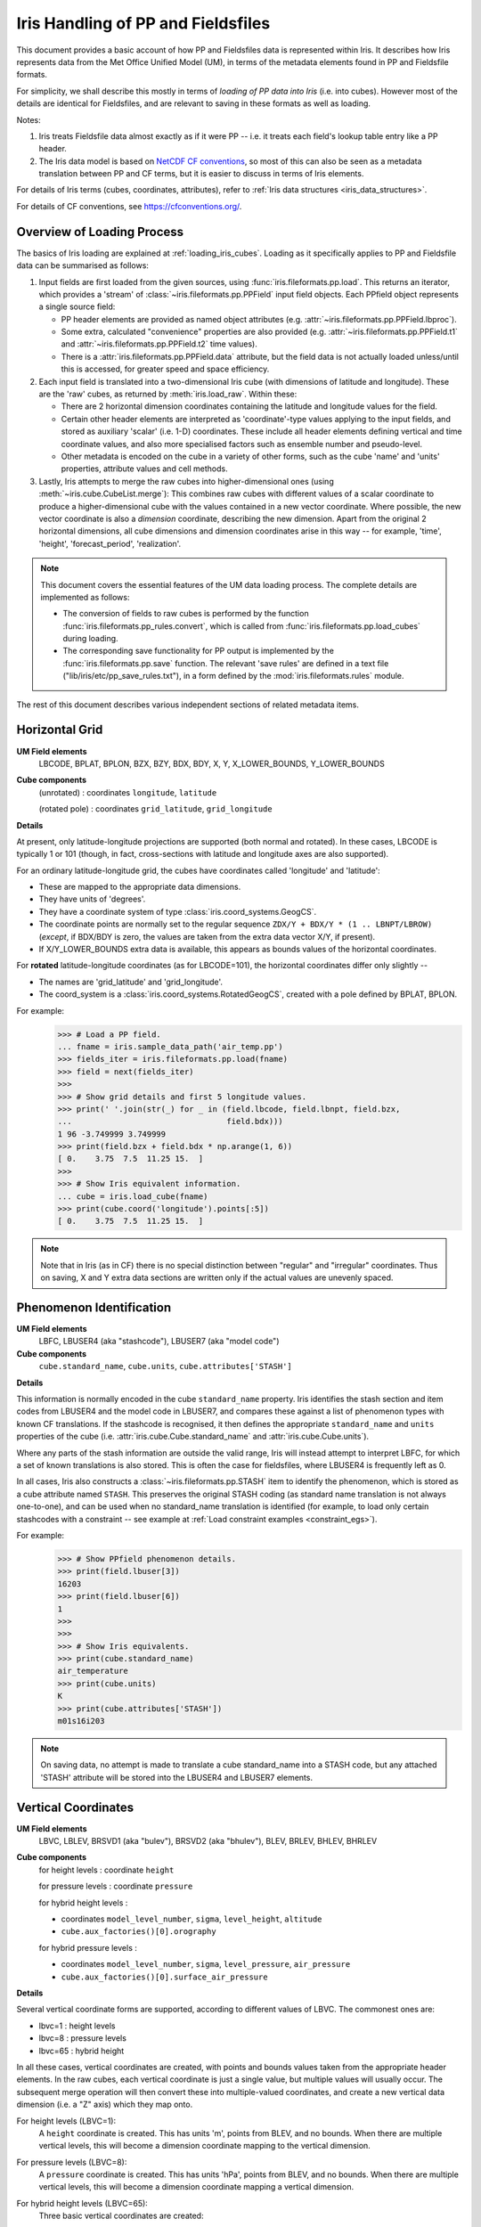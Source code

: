 .. testsetup::

    import numpy as np
    import iris
    import iris.fileformats.pp
    np.set_printoptions(precision=2)


.. testcleanup::

    np.set_printoptions(precision=8)


.. _um_files_loading:

===================================
Iris Handling of PP and Fieldsfiles
===================================

This document provides a basic account of how PP and Fieldsfiles data is
represented within Iris.
It describes how Iris represents data from the Met Office Unified Model (UM),
in terms of the metadata elements found in PP and Fieldsfile formats.

For simplicity, we shall describe this mostly in terms of *loading of PP data into
Iris* (i.e. into cubes).  However most of the details are identical for
Fieldsfiles, and are relevant to saving in these formats as well as loading.

Notes:

#.  Iris treats Fieldsfile data almost exactly as if it were PP  -- i.e. it
    treats each field's lookup table entry like a PP header.
#.  The Iris data model is based on
    `NetCDF CF conventions <https://cfconventions.org/>`_, so most of this can
    also be seen as a metadata translation between PP and CF terms, but it is
    easier to discuss in terms of Iris elements.

For details of Iris terms (cubes, coordinates, attributes), refer to
:ref:`Iris data structures <iris_data_structures>`.

For details of CF conventions, see https://cfconventions.org/.

Overview of Loading Process
---------------------------

The basics of Iris loading are explained at :ref:`loading_iris_cubes`.
Loading as it specifically applies to PP and Fieldsfile data can be summarised
as follows:

#.  Input fields are first loaded from the given sources, using
    :func:`iris.fileformats.pp.load`.  This returns an iterator, which provides
    a 'stream' of :class:`~iris.fileformats.pp.PPField` input field objects.
    Each PPfield object represents a single source field:

    *   PP header elements are provided as named object attributes (e.g.
        :attr:`~iris.fileformats.pp.PPField.lbproc`).
    *   Some extra, calculated "convenience" properties are also provided (e.g.
        :attr:`~iris.fileformats.pp.PPField.t1` and
        :attr:`~iris.fileformats.pp.PPField.t2` time values).
    *   There is a :attr:`iris.fileformats.pp.PPField.data` attribute, but the
        field data is not actually loaded unless/until this is accessed, for
        greater speed and space efficiency.

#.  Each input field is translated into a two-dimensional Iris cube (with
    dimensions of latitude and longitude).  These are the 'raw' cubes, as
    returned by :meth:`iris.load_raw`.
    Within these:

    *   There are 2 horizontal dimension coordinates containing the latitude
        and longitude values for the field.
    *   Certain other header elements are interpreted as 'coordinate'-type
        values applying to the input fields, and  stored as auxiliary 'scalar'
        (i.e. 1-D) coordinates.  These include all header elements defining
        vertical and time coordinate values, and also more specialised factors
        such as ensemble number and pseudo-level.
    *   Other metadata is encoded on the cube in a variety of other forms, such
        as the cube 'name' and 'units' properties, attribute values and cell
        methods.

#.  Lastly, Iris attempts to merge the raw cubes into higher-dimensional ones
    (using :meth:`~iris.cube.CubeList.merge`):  This combines raw cubes with
    different values of a scalar coordinate to produce a higher-dimensional
    cube with the values contained in a new vector coordinate.  Where possible,
    the new vector coordinate is also a *dimension* coordinate, describing the
    new dimension.
    Apart from the original 2 horizontal dimensions, all cube dimensions and
    dimension coordinates arise in this way -- for example, 'time', 'height',
    'forecast_period', 'realization'.

.. note::
    This document covers the essential features of the UM data loading process.
    The complete details are implemented as follows:

    *   The conversion of fields to raw cubes is performed by the function
        :func:`iris.fileformats.pp_rules.convert`, which is called from
        :func:`iris.fileformats.pp.load_cubes` during loading.
    *   The corresponding save functionality for PP output is implemented by
        the :func:`iris.fileformats.pp.save` function.  The relevant
        'save rules' are defined in a text file
        ("lib/iris/etc/pp_save_rules.txt"), in a form defined by the
        :mod:`iris.fileformats.rules` module.

The rest of this document describes various independent sections of related
metadata items.

Horizontal Grid
---------------

**UM Field elements**
    LBCODE, BPLAT, BPLON, BZX, BZY, BDX, BDY, X, Y,
    X_LOWER_BOUNDS, Y_LOWER_BOUNDS

**Cube components**
    (unrotated) : coordinates ``longitude``, ``latitude``

    (rotated pole) : coordinates ``grid_latitude``, ``grid_longitude``

**Details**

At present, only latitude-longitude projections are supported (both normal and
rotated).
In these cases, LBCODE is typically 1 or 101 (though, in fact, cross-sections
with latitude and longitude axes are also supported).

For an ordinary latitude-longitude grid, the cubes have coordinates called
'longitude' and 'latitude':

*  These are mapped to the appropriate data dimensions.
*  They have units of 'degrees'.
*  They have a coordinate system of type :class:`iris.coord_systems.GeogCS`.
*  The coordinate points are normally set to the regular sequence
   ``ZDX/Y + BDX/Y * (1 .. LBNPT/LBROW)`` (*except*, if BDX/BDY is zero, the
   values are taken from the extra data vector X/Y, if present).
*  If X/Y_LOWER_BOUNDS extra data is available, this appears as bounds values
   of the horizontal coordinates.

For **rotated** latitude-longitude coordinates (as for LBCODE=101), the
horizontal coordinates differ only slightly --

*  The names are 'grid_latitude' and 'grid_longitude'.
*  The coord_system is a :class:`iris.coord_systems.RotatedGeogCS`, created
   with a pole defined by BPLAT, BPLON.

For example:
    >>> # Load a PP field.
    ... fname = iris.sample_data_path('air_temp.pp')
    >>> fields_iter = iris.fileformats.pp.load(fname)
    >>> field = next(fields_iter)
    >>> 
    >>> # Show grid details and first 5 longitude values.
    >>> print(' '.join(str(_) for _ in (field.lbcode, field.lbnpt, field.bzx,
    ...                                 field.bdx)))
    1 96 -3.749999 3.749999
    >>> print(field.bzx + field.bdx * np.arange(1, 6))
    [ 0.    3.75  7.5  11.25 15.  ]
    >>> 
    >>> # Show Iris equivalent information.
    ... cube = iris.load_cube(fname)
    >>> print(cube.coord('longitude').points[:5])
    [ 0.    3.75  7.5  11.25 15.  ]

.. note::
    Note that in Iris (as in CF) there is no special distinction between
    "regular" and "irregular" coordinates.  Thus on saving, X and Y extra data
    sections are written only if the actual values are unevenly spaced.


Phenomenon Identification
-------------------------

**UM Field elements**
    LBFC, LBUSER4 (aka "stashcode"), LBUSER7 (aka "model code")

**Cube components**
    ``cube.standard_name``, ``cube.units``, ``cube.attributes['STASH']``

**Details**

This information is normally encoded in the cube ``standard_name`` property.
Iris identifies the stash section and item codes from LBUSER4 and the model
code in LBUSER7, and compares these against a list of phenomenon types with
known CF translations.  If the stashcode is recognised, it then defines the
appropriate ``standard_name`` and ``units`` properties of the cube
(i.e. :attr:`iris.cube.Cube.standard_name` and :attr:`iris.cube.Cube.units`).

Where any parts of the stash information are outside the valid range, Iris will
instead attempt to interpret LBFC, for which a set of known translations is
also stored.  This is often the case for fieldsfiles, where LBUSER4 is
frequently left as 0.

In all cases, Iris also constructs a :class:`~iris.fileformats.pp.STASH` item
to identify the phenomenon, which is stored as a cube attribute named
``STASH``.
This preserves the original STASH coding (as standard name translation is not
always one-to-one), and can be used when no standard_name translation is
identified (for example, to load only certain stashcodes with a constraint
-- see example at :ref:`Load constraint examples <constraint_egs>`).

For example:
    >>> # Show PPfield phenomenon details.
    >>> print(field.lbuser[3])
    16203
    >>> print(field.lbuser[6])
    1
    >>> 
    >>> 
    >>> # Show Iris equivalents.
    >>> print(cube.standard_name)
    air_temperature
    >>> print(cube.units)
    K
    >>> print(cube.attributes['STASH'])
    m01s16i203

.. note::
    On saving data, no attempt is made to translate a cube standard_name into a
    STASH code, but any attached 'STASH' attribute will be stored into the
    LBUSER4 and LBUSER7 elements.


Vertical Coordinates
--------------------

**UM Field elements**
    LBVC, LBLEV, BRSVD1 (aka "bulev"), BRSVD2 (aka "bhulev"), BLEV, BRLEV,
    BHLEV, BHRLEV

**Cube components**
    for height levels : coordinate ``height``

    for pressure levels : coordinate ``pressure``

    for hybrid height levels :

    *   coordinates ``model_level_number``, ``sigma``, ``level_height``,
        ``altitude``
    *   ``cube.aux_factories()[0].orography``

    for hybrid pressure levels :

    *   coordinates ``model_level_number``, ``sigma``, ``level_pressure``,
        ``air_pressure``
    *   ``cube.aux_factories()[0].surface_air_pressure``


**Details**

Several vertical coordinate forms are supported, according to different values
of LBVC.  The commonest ones are:

* lbvc=1 : height levels
* lbvc=8 : pressure levels
* lbvc=65 : hybrid height

In all these cases, vertical coordinates are created, with points and bounds
values taken from the appropriate header elements.  In the raw cubes, each
vertical coordinate is just a single value, but multiple values will usually
occur.  The subsequent merge operation will then convert these into
multiple-valued coordinates, and create a new vertical data dimension (i.e. a
"Z" axis) which they map onto.

For height levels (LBVC=1):
    A ``height`` coordinate is created.  This has units 'm', points from
    BLEV, and no bounds.  When there are multiple vertical levels, this will
    become a dimension coordinate mapping to the vertical dimension.

For pressure levels (LBVC=8):
    A ``pressure`` coordinate is created.  This has units 'hPa', points from
    BLEV, and no bounds.  When there are multiple vertical levels, this will
    become a dimension coordinate mapping a vertical dimension.

For hybrid height levels (LBVC=65):
    Three basic vertical coordinates are created:

    *   ``model_level`` is dimensionless, with points from LBLEV and no bounds.
    *   ``sigma`` is dimensionless, with points from BHLEV and bounds from
        BHRLEV and BHULEV.
    *   ``level_height`` has units of 'm', points from BLEV and bounds from
        BRLEV and BULEV.

    Also in this case, a :class:`~iris.aux_factory.HybridHeightFactory` is
    created, which references the 'level_height' and 'sigma' coordinates.
    Following raw cube merging, an extra load stage occurs where the
    attached :class:`~iris.aux_factory.HybridHeightFactory` is called to
    manufacture a new ``altitude`` coordinate:

    *   The altitude coordinate is 3D, mapping to the 2 horizontal
        dimensions *and* the new vertical dimension.
    *   Its units are 'm'.
    *   Its points are calculated from those of the 'level_height' and
        'sigma' coordinates, and an orography field.  If 'sigma' and
        'level_height' possess bounds, then bounds are also created for
        'altitude'.

    To make the altitude coordinate, there must be an orography field present
    in the load sources.  This is a surface altitude reference field,
    identified (by stashcode) during the main loading operation, and recorded
    for later use in the hybrid height calculation.  If it is absent, a warning
    message is printed, and no altitude coordinate is produced.

    Note that on merging hybrid height data into a cube, only the 'model_level'
    coordinate becomes a dimension coordinate:  The other vertical coordinates
    remain as auxiliary coordinates, because they may be (variously)
    multidimensional or non-monotonic.

See an example printout of a hybrid height cube,
:ref:`here <hybrid_cube_printout>`.  Notice that this contains all of the 
above coordinates -- ``model_level_number``, ``sigma``, ``level_height`` and
the derived ``altitude``.

.. note::

    Hybrid pressure levels can also be handled (for LBVC=9).  Without going
    into details, the mechanism is very similar to that for hybrid height:
    it produces basic coordinates 'model_level_number', 'sigma' and
    'level_pressure', and a manufactured 3D 'air_pressure' coordinate.

**Surface Fields**

In order for surface fields to be recognised when saving, you must include
`label_surface_fields=True` to :func:`iris.fileformats.pp.save` or
:func:`iris.save`. When surface fields are encountered with this flag set to True,
LBLEV will be set to 9999 and LBVC to 129.

.. _um_time_metadata:

Time Information
----------------

**UM Field elements**

*   "T1" (i.e. LBYR, LBMON, LBDAT, LBHR, LBMIN, LBDAY/LBSEC),
*   "T2" (i.e. LBYRD, LBMOND, LBDATD, LBHRD, LBMIND, LBDAYD/LBSECD),
*   LBTIM, LBFT

**Cube components**
    coordinates ``time``, ``forecast_reference_time``, ``forecast_period``


**Details**

In Iris (as in CF) times and time intervals are both expressed as simple
numbers, following the approach of the
`UDUNITS project <https://www.unidata.ucar.edu/software/udunits/>`_.
These values are stored as cube coordinates, where the scaling and calendar
information is contained in the :attr:`~iris.coords.Coord.units` property.

*   The units of a time interval (e.g. 'forecast_period'), can be 'seconds' or
    a simple derived unit such as 'hours' or 'days' -- but it does not contain
    a calendar, so 'months' or 'years' are not valid.
*   The units of calendar-based times (including 'time' and
    'forecast_reference_time'), are of the general form
    "<time-unit> since <base-date>", interpreted according to the unit's
    :attr:`~iris.unit.Unit.calendar` property.  The base date for this is
    always 1st Jan 1970 (times before this are represented as negative values).

The units.calendar property of time coordinates is set from the lowest decimal
digit of LBTIM, known as LBTIM.IC.  Note that the non-standard calendars (e.g.
360-day 'model' calendar) are defined in CF, not udunits.

There are a number of different time encoding methods used in UM data, but the
important distinctions are controlled by the next-to-lowest decimal digit of
LBTIM, known as "LBTIM.IB".
The most common cases are as follows:

Data at a single measurement timepoint (LBTIM.IB=0):
    A single ``time`` coordinate is created, with points taken from T1 values.
    It has no bounds, units of 'hours since 1970-01-01 00:00:00' and a calendar
    defined according to LBTIM.IC.

Values forecast from T2, valid at T1 (LBTIM.IB=1):
    Coordinates ``time`` and ``forecast_reference_time`` are created from the T1
    and T2 values, respectively.  These have no bounds, and units of
    'hours since 1970-01-01 00:00:00', with the appropriate calendar.
    A ``forecast_period`` coordinate is also created, with values T1-T2, no
    bounds and units of 'hours'.

Time mean values between T1 and T2 (LBTIM.IB=2):
    The time coordinates ``time``, ``forecast_reference_times`` and
    ``forecast_reference_time``, are all present, as in the previous case.
    In this case, however, the 'time' and 'forecast_period' coordinates also
    have associated bounds:  The 'time' bounds are from T1 to T2, and the
    'forecast_period' bounds are from "LBFT - (T2-T1)" to "LBFT".

Note that, in those more complex cases where the input defines all three of the
'time', 'forecast_reference_time' and 'forecast_period' values, any or all of
these may become dimensions of the resulting data cube.  This will depend on
the values actually present in the source fields for each of the elements.

See an example printout of a forecast data cube,
:ref:`here <cube-statistics_forecast_printout>`.  Notice that this example
contains all of the above coordinates -- ``time``, ``forecast_period`` and
``forecast_reference_time``.  In this case the data are forecasts, so ``time``
is a dimension, ``forecast_period``` varies with time and 
``forecast_reference_time`` is a constant.


Statistical Measures
--------------------

**UM Field elements**
    LBPROC, LBTIM

**Cube components**
    ``cube.cell_methods``


**Details**

Where a field contains statistically processed data, Iris will add an
appropriate :class:`iris.coords.CellMethod` to the cube, representing the
aggregation operation which was performed.

This is implemented for certain binary flag bits within the LBPROC element
value.  For example:

*   time mean, when (LBPROC & 128):
        Cube has a cell_method of the form "CellMethod('mean', 'time').
*   time period minimum value, when (LBPROC & 4096):
        Cube has a cell_method of the form "CellMethod('minimum', 'time').
*   time period maximum value, when (LBPROC & 8192):
        Cube has a cell_method of the form "CellMethod('maximum', 'time').

In all these cases, if the field LBTIM is also set to denote a time aggregate
field (i.e. "LBTIM.IB=2", see above :ref:`um_time_metadata`), then the
second-to-last digit of LBTIM, aka "LBTIM.IA" may also be non-zero, in which
case this indicates the aggregation time-interval.  In that case, the
cell-method :attr:`~iris.coords.CellMethod.intervals` attribute is also set to
this many hours.

For example:
    >>> # Show stats metadata in a test PP field.
    ... fname = iris.sample_data_path('pre-industrial.pp')
    >>> eg_field = next(iris.fileformats.pp.load(fname))
    >>> print(eg_field.lbtim)
    622
    >>> print(eg_field.lbproc)
    128
    >>> 
    >>> # Print out the Iris equivalent information.
    >>> print(iris.load_cube(fname).cell_methods)
    (CellMethod(method='mean', coord_names=('time',), intervals=('6 hour',), comments=()),)


Other Metadata
--------------

LBRSVD4
^^^^^^^
If non-zero, this is interpreted as an ensemble number.  This produces a cube
scalar coordinate named 'realization' (as defined in the CF conventions).

LBUSER5
^^^^^^^
If non-zero, this is interpreted as a 'pseudo_level' number.  This produces a
cube scalar coordinate named 'pseudo_level'.  In the UM documentation LBUSER5 is also sometimes referred to as LBPLEV.
